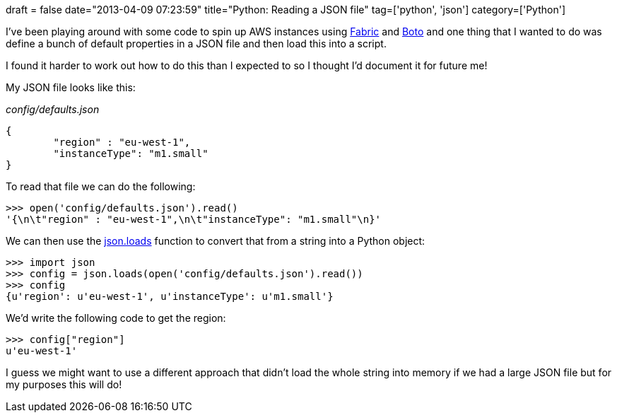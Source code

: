 +++
draft = false
date="2013-04-09 07:23:59"
title="Python: Reading a JSON file"
tag=['python', 'json']
category=['Python']
+++

I've been playing around with some code to spin up AWS instances using http://docs.fabfile.org/en/1.6/[Fabric] and https://github.com/boto/boto[Boto] and one thing that I wanted to do was define a bunch of default properties in a JSON file and then load this into a script.

I found it harder to work out how to do this than I expected to so I thought I'd document it for future me!

My JSON file looks like this:

_config/defaults.json_

[source,json]
----

{
	"region" : "eu-west-1",
	"instanceType": "m1.small"
}
----

To read that file we can do the following:

[source,python]
----

>>> open('config/defaults.json').read()
'{\n\t"region" : "eu-west-1",\n\t"instanceType": "m1.small"\n}'
----

We can then use the http://stackoverflow.com/questions/2835559/python-parsing-file-json[json.loads] function to convert that from a string into a Python object:

[source,python]
----

>>> import json
>>> config = json.loads(open('config/defaults.json').read())
>>> config
{u'region': u'eu-west-1', u'instanceType': u'm1.small'}
----

We'd write the following code to get the region:

[source,python]
----

>>> config["region"]
u'eu-west-1'
----

I guess we might want to use a different approach that didn't load the whole string into memory if we had a large JSON file but for my purposes this will do!
